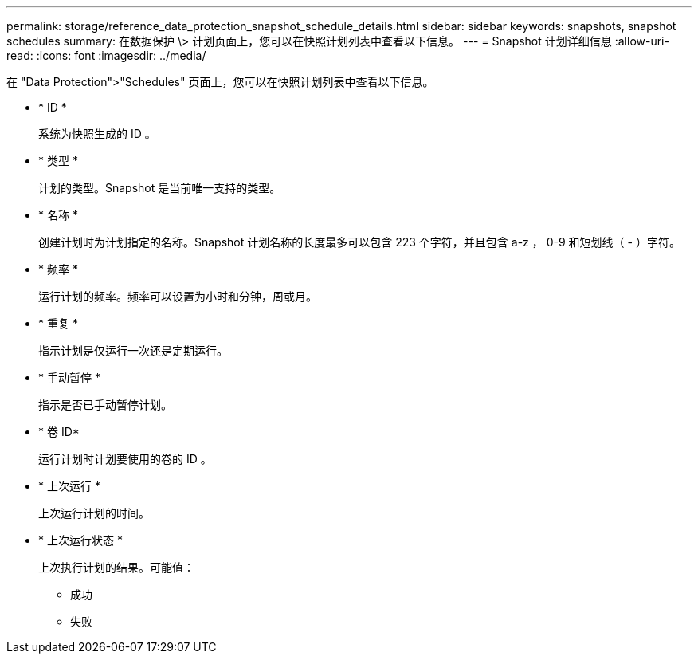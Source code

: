 ---
permalink: storage/reference_data_protection_snapshot_schedule_details.html 
sidebar: sidebar 
keywords: snapshots, snapshot schedules 
summary: 在数据保护 \> 计划页面上，您可以在快照计划列表中查看以下信息。 
---
= Snapshot 计划详细信息
:allow-uri-read: 
:icons: font
:imagesdir: ../media/


[role="lead"]
在 "Data Protection">"Schedules" 页面上，您可以在快照计划列表中查看以下信息。

* * ID *
+
系统为快照生成的 ID 。

* * 类型 *
+
计划的类型。Snapshot 是当前唯一支持的类型。

* * 名称 *
+
创建计划时为计划指定的名称。Snapshot 计划名称的长度最多可以包含 223 个字符，并且包含 a-z ， 0-9 和短划线（ - ）字符。

* * 频率 *
+
运行计划的频率。频率可以设置为小时和分钟，周或月。

* * 重复 *
+
指示计划是仅运行一次还是定期运行。

* * 手动暂停 *
+
指示是否已手动暂停计划。

* * 卷 ID*
+
运行计划时计划要使用的卷的 ID 。

* * 上次运行 *
+
上次运行计划的时间。

* * 上次运行状态 *
+
上次执行计划的结果。可能值：

+
** 成功
** 失败




